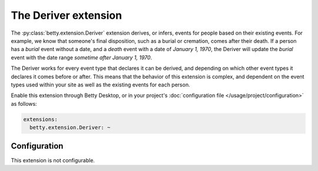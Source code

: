The Deriver extension
=====================
The :py:class:`betty.extension.Deriver` extension derives, or infers, events for people based on their existing events. For example, we know that someone's
final disposition, such as a burial or cremation, comes after their death. If a person has a *burial* event without a
date, and a *death* event with a date of *January 1, 1970*, the Deriver will update the *burial* event with the date
range *sometime after January 1, 1970*.

The Deriver works for every event type that declares it can be derived, and depending on which other event
types it declares it comes before or after. This means that the behavior of this extension is complex, and dependent on
the event types used within your site as well as the existing events for each person.

Enable this extension through Betty Desktop, or in your project's :doc:`configuration file </usage/project/configuration>` as follows:

.. code-block:: yaml

    extensions:
      betty.extension.Deriver: ~

Configuration
-------------
This extension is not configurable.

